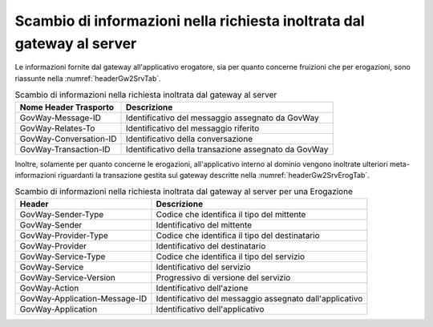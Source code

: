 .. _headerIntegrazione_richiestaInoltrata:

Scambio di informazioni nella richiesta inoltrata dal gateway al server
~~~~~~~~~~~~~~~~~~~~~~~~~~~~~~~~~~~~~~~~~~~~~~~~~~~~~~~~~~~~~~~~~~~~~~~

Le informazioni fornite dal gateway all'applicativo erogatore, sia per
quanto concerne fruizioni che per erogazioni, sono riassunte nella :numref:`headerGw2SrvTab`.

.. table:: Scambio di informazioni nella richiesta inoltrata dal gateway al server
   :widths: auto
   :name: headerGw2SrvTab

   =========================================  ==============================================
   Nome Header Trasporto                      Descrizione                                                                       
   =========================================  ==============================================
    GovWay-Message-ID                         Identificativo del messaggio assegnato da GovWay
    GovWay-Relates-To                         Identificativo del messaggio riferito
    GovWay-Conversation-ID                    Identificativo della conversazione
    GovWay-Transaction-ID                     Identificativo della transazione assegnato da GovWay
   =========================================  ==============================================

Inoltre, solamente per quanto concerne le erogazioni, all'applicativo
interno al dominio vengono inoltrate ulteriori meta-informazioni
riguardanti la transazione gestita sul gateway descritte nella :numref:`headerGw2SrvErogTab`.

.. table:: Scambio di informazioni nella richiesta inoltrata dal gateway al server per una Erogazione
   :widths: auto
   :name: headerGw2SrvErogTab

   =========================================  ==============================================
   Header                                     Descrizione                                                                       
   =========================================  ==============================================
   GovWay-Sender-Type                         Codice che identifica il tipo del mittente
   GovWay-Sender                              Identificativo del mittente
   GovWay-Provider-Type                       Codice che identifica il tipo del destinatario
   GovWay-Provider                            Identificativo del destinatario
   GovWay-Service-Type                        Codice che identifica il tipo del servizio
   GovWay-Service                             Identificativo del servizio
   GovWay-Service-Version                     Progressivo di versione del servizio
   GovWay-Action                              Identificativo dell'azione
   GovWay-Application-Message-ID              Identificativo del messaggio assegnato dall'applicativo
   GovWay-Application                         Identificativo dell'applicativo
   =========================================  ==============================================
